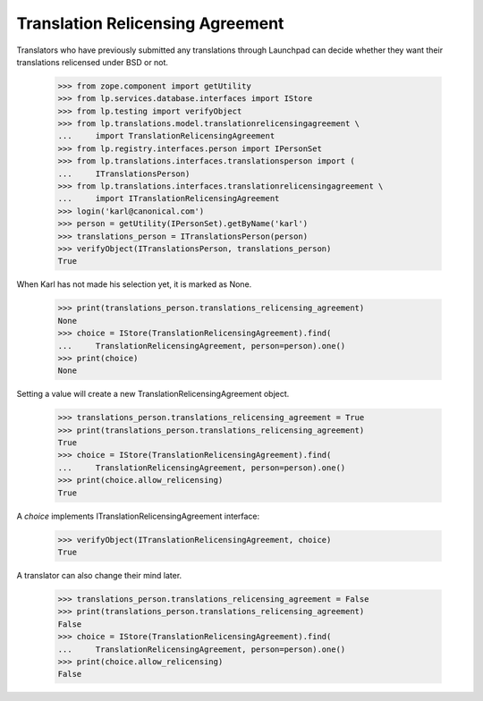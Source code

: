 Translation Relicensing Agreement
=================================

Translators who have previously submitted any translations through
Launchpad can decide whether they want their translations relicensed
under BSD or not.

    >>> from zope.component import getUtility
    >>> from lp.services.database.interfaces import IStore
    >>> from lp.testing import verifyObject
    >>> from lp.translations.model.translationrelicensingagreement \
    ...     import TranslationRelicensingAgreement
    >>> from lp.registry.interfaces.person import IPersonSet
    >>> from lp.translations.interfaces.translationsperson import (
    ...     ITranslationsPerson)
    >>> from lp.translations.interfaces.translationrelicensingagreement \
    ...     import ITranslationRelicensingAgreement
    >>> login('karl@canonical.com')
    >>> person = getUtility(IPersonSet).getByName('karl')
    >>> translations_person = ITranslationsPerson(person)
    >>> verifyObject(ITranslationsPerson, translations_person)
    True

When Karl has not made his selection yet, it is marked as None.

    >>> print(translations_person.translations_relicensing_agreement)
    None
    >>> choice = IStore(TranslationRelicensingAgreement).find(
    ...     TranslationRelicensingAgreement, person=person).one()
    >>> print(choice)
    None

Setting a value will create a new TranslationRelicensingAgreement
object.

    >>> translations_person.translations_relicensing_agreement = True
    >>> print(translations_person.translations_relicensing_agreement)
    True
    >>> choice = IStore(TranslationRelicensingAgreement).find(
    ...     TranslationRelicensingAgreement, person=person).one()
    >>> print(choice.allow_relicensing)
    True

A `choice` implements ITranslationRelicensingAgreement interface:

    >>> verifyObject(ITranslationRelicensingAgreement, choice)
    True

A translator can also change their mind later.

    >>> translations_person.translations_relicensing_agreement = False
    >>> print(translations_person.translations_relicensing_agreement)
    False
    >>> choice = IStore(TranslationRelicensingAgreement).find(
    ...     TranslationRelicensingAgreement, person=person).one()
    >>> print(choice.allow_relicensing)
    False
